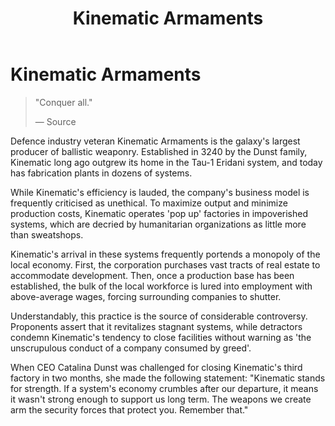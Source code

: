 :PROPERTIES:
:ID:       f0af7a1a-9bd0-4974-92d7-1d12e5d0a0b5
:END:
#+title: Kinematic Armaments
#+filetags: :Corporation:

* Kinematic Armaments

#+begin_quote

  "Conquer all."

  --- Source
#+end_quote

Defence industry veteran Kinematic Armaments is the galaxy's largest
producer of ballistic weaponry. Established in 3240 by the Dunst family,
Kinematic long ago outgrew its home in the Tau-1 Eridani system, and
today has fabrication plants in dozens of systems.

While Kinematic's efficiency is lauded, the company's business model is
frequently criticised as unethical. To maximize output and minimize
production costs, Kinematic operates 'pop up' factories in impoverished
systems, which are decried by humanitarian organizations as little more
than sweatshops.

Kinematic's arrival in these systems frequently portends a monopoly of
the local economy. First, the corporation purchases vast tracts of real
estate to accommodate development. Then, once a production base has been
established, the bulk of the local workforce is lured into employment
with above-average wages, forcing surrounding companies to shutter.

Understandably, this practice is the source of considerable controversy.
Proponents assert that it revitalizes stagnant systems, while detractors
condemn Kinematic's tendency to close facilities without warning as 'the
unscrupulous conduct of a company consumed by greed'.

When CEO Catalina Dunst was challenged for closing Kinematic's third
factory in two months, she made the following statement: "Kinematic
stands for strength. If a system's economy crumbles after our departure,
it means it wasn't strong enough to support us long term. The weapons we
create arm the security forces that protect you. Remember that."

